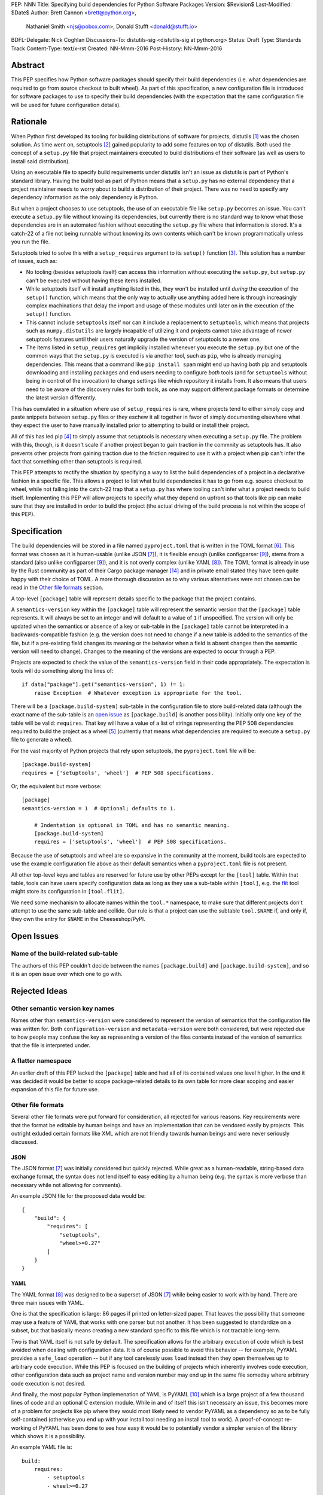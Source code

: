 PEP: NNN
Title: Specifying build dependencies for Python Software Packages
Version: $Revision$
Last-Modified: $Date$
Author: Brett Cannon <brett@python.org>,
        Nathaniel Smith <njs@pobox.com>,
        Donald Stufft <donald@stufft.io>
BDFL-Delegate: Nick Coghlan
Discussions-To:	distutils-sig <distutils-sig at python.org>
Status: Draft
Type: Standards Track
Content-Type: text/x-rst
Created: NN-Mmm-2016
Post-History: NN-Mmm-2016


Abstract
========

This PEP specifies how Python software packages should specify their
build dependencies (i.e. what dependencies are required to go from
source checkout to built wheel). As part of this specification, a new
configuration file is introduced for software packages to use to
specify their build dependencies (with the expectation that the same
configuration file will be used for future configuration details).


Rationale
=========

When Python first developed its tooling for building distributions of
software for projects, distutils [#distutils]_ was the chosen
solution. As time went on, setuptools [#setuptools]_ gained popularity
to add some features on top of distutils. Both used the concept of a
``setup.py`` file that project maintainers executed to build
distributions of their software (as well as users to install said
distribution).

Using an executable file to specify build requirements under distutils
isn't an issue as distutils is part of Python's standard library.
Having the build tool as part of Python means that a ``setup.py`` has
no external dependency that a project maintainer needs to worry about
to build a distribution of their project. There was no need to specify
any dependency information as the only dependency is Python.

But when a project chooses to use setuptools, the use of an executable
file like ``setup.py`` becomes an issue. You can't execute a
``setup.py`` file without knowing its dependencies, but currently
there is no standard way to know what those dependencies are in an
automated fashion without executing the ``setup.py`` file where that
information is stored. It's a catch-22 of a file not being runnable
without knowing its own contents which can't be known programmatically
unless you run the file.

Setuptools tried to solve this with a ``setup_requires`` argument to
its ``setup()`` function [#setup_args]_. This solution has a number
of issues, such as:

* No tooling (besides setuptools itself) can access this information
  without executing the ``setup.py``, but ``setup.py`` can't be
  executed without having these items installed.
* While setuptools itself will install anything listed in this, they
  won't be installed until *during* the execution of the ``setup()``
  function, which means that the only way to actually use anything
  added here is through increasingly complex machinations that delay
  the import and usage of these modules until later on in the
  execution of the ``setup()`` function.
* This cannot include ``setuptools`` itself nor can it include a
  replacement to ``setuptools``, which means that projects such as
  ``numpy.distutils`` are largely incapable of utilizing it and
  projects cannot take advantage of newer setuptools features until
  their users naturally upgrade the version of setuptools to a newer
  one.
* The items listed in ``setup_requires`` get implicily installed
  whenever you execute the ``setup.py`` but one of the common ways
  that the ``setup.py`` is executed is via another tool, such as
  ``pip``, who is already managing dependencies. This means that
  a command like ``pip install spam`` might end up having both
  pip and setuptools downloading and installing packages and end
  users needing to configure *both* tools (and for ``setuptools``
  without being in control of the invocation) to change settings
  like which repository it installs from. It also means that users
  need to be aware of the discovery rules for both tools, as one
  may support different package formats or determine the latest
  version differently.

This has cumulated in a situation where use of ``setup_requires``
is rare, where projects tend to either simply copy and paste snippets
between ``setup.py`` files or they eschew it all together in favor
of simply documenting elsewhere what they expect the user to have
manually installed prior to attempting to build or install their
project.

All of this has led pip [#pip]_ to simply assume that setuptools is
necessary when executing a ``setup.py`` file. The problem with this,
though, is it doesn't scale if another project began to gain traction
in the commnity as setuptools has. It also prevents other projects
from gaining traction due to the friction required to use it with a
project when pip can't infer the fact that something other than
setuptools is required.

This PEP attempts to rectify the situation by specifying a way to list
the build dependencies of a project in a declarative fashion in a
specific file. This allows a project to list what build dependencies
it has to go from e.g. source checkout to wheel, while not falling
into the catch-22 trap that a ``setup.py`` has where tooling can't
infer what a project needs to build itself. Implementing this PEP will
allow projects to specify what they depend on upfront so that tools
like pip can make sure that they are installed in order to build the
project (the actual driving of the build process is not within the
scope of this PEP).


Specification
=============

The build dependencies will be stored in a file named
``pyproject.toml`` that is written in the TOML format [#toml]_. This
format was chosen as it is human-usable (unlike JSON [#json]_), it is
flexible enough (unlike configparser [#configparser]_), stems from a
standard (also unlike configparser [#configparser]_), and it is not
overly complex (unlike YAML [#yaml]_). The TOML format is already in
use by the Rust community as part of their
Cargo package manager [#cargo]_ and in private email stated they have
been quite happy with their choice of TOML. A more thorough
discussion as to why various alternatives were not chosen can be read
in the `Other file formats`_ section.

A top-level ``[package]`` table will represent details specific to the
package that the project contains.

A ``semantics-version`` key within the ``[package]`` table will
represent the semantic version that the ``[package]`` table
represents. It will always be set to an integer and will default to a
value of ``1`` if unspecified. The version will only be updated when
the semantics or absence of a key or sub-table in the ``[package]``
table cannot be interpreted in a backwards-compatible fashion (e.g.
the version does not need to change if a new table is added to the
semantics of the file, but if a pre-existing field changes its
meaning or the behavior when a field is absent changes then the
semantic version will need to change). Changes to the meaning of the
versions are expected to occur through a PEP.

Projects are expected to check the value of the ``semantics-version``
field in their code appropriately. The expectation is tools will do
something along the lines of::

  if data["package"].get("semantics-version", 1) != 1:
      raise Exception  # Whatever exception is appropriate for the tool.

There will be a ``[package.build-system]`` sub-table in the
configuration file to store build-related data (although the exact
name of the sub-table is an
`open issue <#name-of-the-build-related-sub-table>`__ as
``[package.build]`` is another possibility). Initially only one key of
the table will be valid: ``requires``. That key will have a value of a
list of strings representing the PEP 508 dependencies required to
build the project as a wheel [#wheel]_ (currently that means what
dependencies are required to execute a ``setup.py`` file to generate a
wheel).

For the vast majority of Python projects that rely upon setuptools,
the ``pyproject.toml`` file will be::

  [package.build-system]
  requires = ['setuptools', 'wheel']  # PEP 508 specifications.

Or, the equivalent but more verbose::

  [package]
  semantics-version = 1  # Optional; defaults to 1.

      # Indentation is optional in TOML and has no semantic meaning.
      [package.build-system]
      requires = ['setuptools', 'wheel']  # PEP 508 specifications.

Because the use of setuptools and wheel are so expansive in the
community at the moment, build tools are expected to use the example
configuration file above as their default semantics when a
``pyproject.toml`` file is not present.

All other top-level keys and tables are reserved for future use by
other PEPs except for the ``[tool]`` table. Within that table, tools
can have users specify configuration data as long as they use a
sub-table within ``[tool]``, e.g. the `flit <https://pypi.python.org/pypi/flit>`_
tool might store its configuration in ``[tool.flit]``.

We need some mechanism to allocate names within the ``tool.*``
namespace, to make sure that different projects don't attempt to use
the same sub-table and collide. Our rule is that a project can use
the subtable ``tool.$NAME`` if, and only if, they own the entry for
``$NAME`` in the Cheeseshop/PyPI.


Open Issues
===========

Name of the build-related sub-table
-----------------------------------

The authors of this PEP couldn't decide between the names
``[package.build]`` and ``[package.build-system]``, and so it is an
open issue over which one to go with.


Rejected Ideas
==============

Other semantic version key names
--------------------------------

Names other than ``semantics-version`` were considered to represent
the version of semantics that the configuration file was written for.
Both ``configuration-version`` and ``metadata-version`` were both
considered, but were rejected due to how people may confuse the
key as representing a version of the files contents instead of the
version of semantics that the file is interpreted under.


A flatter namespace
-------------------

An earlier draft of this PEP lacked the ``[package]`` table and had
all of its contained values one level higher. In the end it was
decided it would be better to scope package-related details to its own
table for more clear scoping and easier expansion of this file for
future use.


Other file formats
------------------

Several other file formats were put forward for consideration, all
rejected for various reasons. Key requirements were that the format
be editable by human beings and have an implementation that can be
vendored easily by projects. This outright exluded certain formats
like XML which are not friendly towards human beings and were never
seriously discussed.


JSON
''''

The JSON format [#json]_ was initially considered but quickly
rejected. While great as a human-readable, string-based data exchange
format, the syntax does not lend itself to easy editing by a human
being (e.g. the syntax is more verbose than necessary while not
allowing for comments).

An example JSON file for the proposed data would be::

    {
        "build": {
            "requires": [
                "setuptools",
                "wheel>=0.27"
            ]
        }
    }


YAML
''''

The YAML format [#yaml]_ was designed to be a superset of JSON
[#json]_ while being easier to work with by hand. There are three main
issues with YAML.

One is that the specification is large: 86 pages if printed on
letter-sized paper. That leaves the possibility that someone may use a
feature of YAML that works with one parser but not another. It has
been suggested to standardize on a subset, but that basically means
creating a new standard specific to this file which is not tractable
long-term.

Two is that YAML itself is not safe by default. The specification
allows for the arbitrary execution of code which is best avoided when
dealing with configuration data.  It is of course possible to avoid
this behavior -- for example, PyYAML provides a ``safe_load`` operation
-- but if any tool carelessly uses ``load`` instead then they open
themselves up to arbitrary code execution. While this PEP is focused on
the building of projects which inherently involves code execution,
other configuration data such as project name and version number may
end up in the same file someday where arbitrary code execution is not
desired.

And finally, the most popular Python implemenation of YAML is
PyYAML [#pyyaml]_ which is a large project of a few thousand lines of
code and an optional C extension module. While in and of itself this
isn't necessary an issue, this becomes more of a problem for projects
like pip where they would most likely need to vendor PyYAML as a
dependency so as to be fully self-contained (otherwise you end up
with your install tool needing an install tool to work). A
proof-of-concept re-working of PyYAML has been done to see how easy
it would be to potentially vendor a simpler version of the library
which shows it is a possibility.

An example YAML file is::

    build:
        requires:
            - setuptools
            - wheel>=0.27


configparser
''''''''''''

An INI-style configuration file based on what
configparser [#configparser]_ accepts was considered. Unfortunately
there is no specification of what configparser accepts, leading to
support skew between versions. For instance, what ConfigParser in
Python 2.7 accepts is not the same as what configparser in Python 3
accepts. While one could standardize on what Python 3 accepts and
simply vendor the backport of the configparser module, that does mean
this PEP would have to codify that the backport of configparser must
be used by all project wishes to consume the metadata specified by
this PEP. This is overly restrictive and could lead to confusion if
someone is not aware of that a specific version of configparser is
expected.

An example INI file is::

    [build]
    requires =
        setuptools
        wheel>=0.27


Python literals
'''''''''''''''

Someone proposed using Python literals as the configuration format.
All Python programmers would be used to the format, there
would implicitly be no third-party dependency to read the
configuration data, and it can be safe if something like
``ast.literal_eval()`` [#ast_literal_eval]_. The problem is that
to user Python literals you either end up with something no
better than JSON, or you end up with something like what
Bazel [#bazel]_ uses. In the former the issues are the same as JSON.
In the latter, you end up with people consistently asking for more
flexibility as users have a hard time ignoring the desire to use some
feature of Python that they think they need (one of the co-authors has
direct experience with this from the internal usage of Bazel at
Google).

There is no example format as one was never put forward for
consideration.


Other file names
----------------

Several other file names were considered and rejected (although this
is very much a bikeshedding topic, and so the decision comes down to
mostly taste).

pysettings.toml
  Most reasonable alternative.

pypa.toml
  While it makes sense to reference the PyPA [#pypa]_, it is a
  somewhat niche term. It's better to have the file name make sense
  without having domain-specific knowledge.

pybuild.toml
  From the restrictive perspective of this PEP this filename makes
  sense, but if any non-build metadata ever gets added to the file
  then the name ceases to make sense.

pip.toml
  Too tool-specific.

meta.toml
  Too generic; project may want to have its own metadata file.

setup.toml
  While keeping with traditional thanks to ``setup.py``, it does not
  necessarily match what the file may contain in the future (.e.g is
  knowing the name of a project inerhently part of its setup?).

pymeta.toml
  Not obvious to newcomers to programming and/or Python.

pypackage.toml & pypackaging.toml
  Name conflation of what a "package" is (project versus namespace).

pydevelop.toml
  The file may contain details not specific to development.

pysource.toml
  Not directly related to source code.

pytools.toml
  Misleading as the file is (currently) aimed at project management.

dstufft.toml
  Too person-specific. ;)


References
==========

.. [#distutils] distutils
   (https://docs.python.org/3/library/distutils.html#module-distutils)

.. [#setuptools] setuptools
   (https://pypi.python.org/pypi/setuptools)

.. [#setup_args] setuptools: New and Changed setup() Keywords
   (http://pythonhosted.org/setuptools/setuptools.html#new-and-changed-setup-keywords)

.. [#pip] pip
   (https://pypi.python.org/pypi/pip)

.. [#wheel] wheel
   (https://pypi.python.org/pypi/wheel)

.. [#toml] TOML
   (https://github.com/toml-lang/toml)

.. [#json] JSON
   (http://json.org/)

.. [#yaml] YAML
   (http://yaml.org/)

.. [#configparser] configparser
   (https://docs.python.org/3/library/configparser.html#module-configparser)

.. [#pyyaml] PyYAML
   (https://pypi.python.org/pypi/PyYAML)

.. [#pypa] PyPA
   (https://www.pypa.io)

.. [#bazel] Bazel
   (http://bazel.io/)

.. [#ast_literal_eval] ``ast.literal_eval()``
   (https://docs.python.org/3/library/ast.html#ast.literal_eval)

.. [#cargo] Cargo, Rust's package manager
   (http://doc.crates.io/)


Copyright
=========

This document has been placed in the public domain.



..
   Local Variables:
   mode: indented-text
   indent-tabs-mode: nil
   sentence-end-double-space: t
   fill-column: 70
   coding: utf-8
   End:
